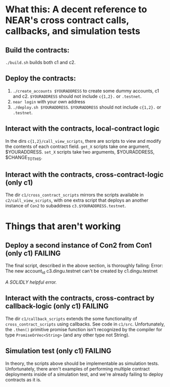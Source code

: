 * What this: A decent reference to NEAR's cross contract calls, callbacks, and simulation tests
** Build the contracts:
=./build.sh= builds both c1 and c2.

** Deploy the contracts:
0. =./create_accounts $YOURADDRESS= to create some dummy accounts, c1 and c2. =$YOURADDRESS= should not include =c{1,2}.= or =.testnet=.
1. =near login= with your own address
2. =./deploy.sh $YOURADDRESS=. =$YOURADDRESS= should not include =c{1,2}.= or =.testnet=.

** Interact with the contracts, local-contract logic
In the dirs =c{1,2}/call_view_scripts=, there are scripts to view and modify the contents of each contract field.
=get_X= scripts take one argument, $YOURADDRESS.
=set_X= scripts take two arguments, $YOURADDRESS, $CHANGE_TO_THIS.

** Interact with the contracts, cross-contract-logic (only c1)
The dir =c1/cross_contract_scripts= mirrors the scripts available in =c2/call_view_scripts=, with one extra script
that deploys an another instance of =Con2= to subaddress =c3.$YOURADDRESS.testnet=.

* Things that aren't working
** Deploy a second instance of Con2 from Con1 (only c1) *FAILING*
The final script, described in the above section, is thoroughly failing:
Error: The new account_id c3.dingu.testnet can't be created by c1.dingu.testnet

/A SOLIDLY helpful error./

** Interact with the contracts, cross-contract by callback-logic (only c1) *FAILING*
The dir =c1/callback_scripts= extends the some functionality of =cross_contract_scripts= using callbacks. See code
in =c1/src=. Unfortunately, the =.then()= primitive promise function isn't recognized by the compiler for type
=PromiseOrVec<String>= (and any other type not String).

** Simulation test (only c1) *FAILING*
In theory, the scripts above should be implementable as simulation tests. Unfortunately, there aren't examples of
performing multiple contract deployments inside of a simulation test, and we're already failing to deploy contracts
as it is.
